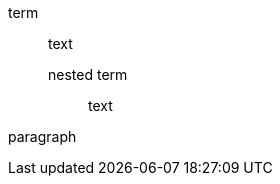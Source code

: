 // nested dlist attached by list continuation should not consume detached paragraph
term:: text
+
nested term::: text

paragraph

